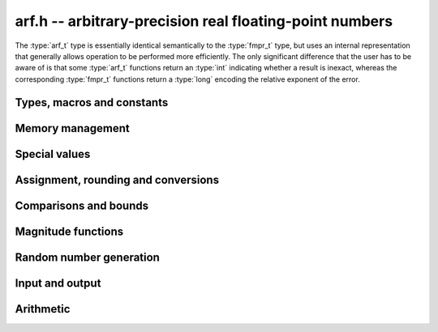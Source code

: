 .. _arf:

**arf.h** -- arbitrary-precision real floating-point numbers
===============================================================================

The :type:`arf_t` type is essentially identical semantically to
the :type:`fmpr_t` type, but uses an internal representation that
generally allows operation to be performed more efficiently.
The only significant difference that the user
has to be aware of is that some :type:`arf_t` functions return an :type:`int`
indicating whether a result is inexact, whereas the corresponding
:type:`fmpr_t` functions return a :type:`long` encoding the relative
exponent of the error.

Types, macros and constants
-------------------------------------------------------------------------------

.. type:: arf_struct

.. type:: arf_t

    An :type:`arf_t` is defined as an array of length one of type
    :type:`arf_struct`, permitting an :type:`arf_t` to be passed by reference.

.. type:: arf_rnd_t

    Specifies the rounding mode for the result of an approximate operation.

.. macro:: ARF_RND_DOWN

    Specifies that the result of an operation should be rounded to the
    nearest representable number in the direction towards zero.

.. macro:: ARF_RND_UP

    Specifies that the result of an operation should be rounded to the
    nearest representable number in the direction away from zero.

.. macro:: ARF_RND_FLOOR

    Specifies that the result of an operation should be rounded to the
    nearest representable number in the direction towards minus infinity.

.. macro:: ARF_RND_CEIL

    Specifies that the result of an operation should be rounded to the
    nearest representable number in the direction towards plus infinity.

.. macro:: ARF_RND_NEAR

    Specifies that the result of an operation should be rounded to the
    nearest representable number, rounding to an odd mantissa if there is a tie
    between two values. *Warning*: this rounding mode is currently
    not implemented (except for a few conversions functions where this 
    stated explicitly).

.. macro:: ARF_PREC_EXACT

    If passed as the precision parameter to a function, indicates that no
    rounding is to be performed. This must only be used when it is known
    that the result of the operation can be represented exactly and fits
    in memory (the typical use case is working with small integer values).
    Note that, for example, adding two numbers whose exponents are far
    apart can easily produce an exact result that is far too large to
    store in memory.

Memory management
-------------------------------------------------------------------------------

.. function:: void arf_init(arf_t x)

    Initializes the variable *x* for use. Its value is set to zero.

.. function:: void arf_clear(arf_t x)

    Clears the variable *x*, freeing or recycling its allocated memory.

Special values
-------------------------------------------------------------------------------

.. function:: void arf_zero(arf_t x)

.. function:: void arf_one(arf_t x)

.. function:: void arf_pos_inf(arf_t x)

.. function:: void arf_neg_inf(arf_t x)

.. function:: void arf_nan(arf_t x)

    Sets *x* respectively to 0, 1, `+\infty`, `-\infty`, NaN.

.. function:: int arf_is_zero(const arf_t x)

.. function:: int arf_is_one(const arf_t x)

.. function:: int arf_is_pos_inf(const arf_t x)

.. function:: int arf_is_neg_inf(const arf_t x)

.. function:: int arf_is_nan(const arf_t x)

    Returns nonzero iff *x* respectively equals 0, 1, `+\infty`, `-\infty`, NaN.

.. function:: int arf_is_inf(const arf_t x)

    Returns nonzero iff *x* equals either `+\infty` or `-\infty`.

.. function:: int arf_is_normal(const arf_t x)

    Returns nonzero iff *x* is a finite, nonzero floating-point value, i.e.
    not one of the special values 0, `+\infty`, `-\infty`, NaN.

.. function:: int arf_is_special(const arf_t x)

    Returns nonzero iff *x* is one of the special values
    0, `+\infty`, `-\infty`, NaN, i.e. not a finite, nonzero
    floating-point value.

.. function:: int arf_is_finite(arf_t x)

    Returns nonzero iff *x* is a finite floating-point value,
    i.e. not one of the values `+\infty`, `-\infty`, NaN.
    (Note that this is not equivalent to the negation of
    :func:`arf_is_inf`.)


Assignment, rounding and conversions
-------------------------------------------------------------------------------

.. function:: void arf_set(arf_t y, const arf_t x)

.. function:: void arf_set_mpz(arf_t y, const mpz_t x)

.. function:: void arf_set_fmpz(arf_t y, const fmpz_t x)

.. function:: void arf_set_ui(arf_t y, ulong x)

.. function:: void arf_set_si(arf_t y, long x)

.. function:: void arf_set_mpfr(arf_t y, const mpfr_t x)

.. function:: void arf_set_fmpr(arf_t y, const fmpr_t x)

    Sets *y* exactly to *x*.

.. function:: void arf_swap(arf_t y, arf_t x)

    Swaps *y* and *x* efficiently.

.. function:: void arf_init_set_ui(arf_t y, ulong x)

.. function:: void arf_init_set_si(arf_t y, long x)

    Initialises *y* and sets it to *x* in a single operation.

.. function:: int arf_set_round(arf_t y, const arf_t x, long prec, arf_rnd_t rnd)

.. function:: int arf_set_round_si(arf_t x, long v, long prec, arf_rnd_t rnd)

.. function:: int arf_set_round_ui(arf_t x, ulong v, long prec, arf_rnd_t rnd)

.. function:: int arf_set_round_mpz(arf_t y, const mpz_t x, long prec, arf_rnd_t rnd)

.. function:: int arf_set_round_fmpz(arf_t y, const fmpz_t x, long prec, arf_rnd_t rnd)

    Sets *y* to *x*, rounded to *prec* bits in the direction
    specified by *rnd*.

.. function:: void arf_set_si_2exp_si(arf_t y, long m, long e)

.. function:: void arf_set_ui_2exp_si(arf_t y, ulong m, long e)

.. function:: void arf_set_fmpz_2exp(arf_t y, const fmpz_t m, const fmpz_t e)

    Sets *y* to `m \times 2^e`.

.. function:: int arf_set_round_fmpz_2exp(arf_t y, const fmpz_t x, const fmpz_t e, long prec, arf_rnd_t rnd)

    Sets *y* to `x \times 2^e`, rounded to *prec* bits in the direction
    specified by *rnd*.

.. function:: void arf_get_fmpz_2exp(fmpz_t m, fmpz_t e, const arf_t x)

    Sets *m* and *e* to the unique integers such that
    `x = m \times 2^e` and *m* is odd,
    provided that *x* is a nonzero finite fraction.
    If *x* is zero, both *m* and *e* are set to zero. If *x* is
    infinite or NaN, the result is undefined.

.. function:: void arf_get_fmpr(fmpr_t y, const arf_t x)

    Sets *y* exactly to *x*.

.. function:: int arf_get_mpfr(mpfr_t y, const arf_t x, mpfr_rnd_t rnd)

    Sets the MPFR variable *y* to the value of *x*. If the precision of *x*
    is too small to allow *y* to be represented exactly, it is rounded in
    the specified MPFR rounding mode. The return value (-1, 0 or 1)
    indicates the direction of rounding, following the convention
    of the MPFR library.

Comparisons and bounds
-------------------------------------------------------------------------------

.. function:: int arf_equal(const arf_t x, const arf_t y)

    Returns nonzero iff *x* and *y* are exactly equal. This function does
    not treat NaN specially, i.e. NaN compares as equal to itself.

.. function:: int arf_cmp(const arf_t x, const arf_t y)

    Returns negative, zero, or positive, depending on whether *x* is
    respectively smaller, equal, or greater compared to *y*.
    Comparison with NaN is undefined.

.. function:: int arf_cmpabs(const arf_t x, const arf_t y)

.. function:: int arf_cmpabs_ui(const arf_t x, ulong y)

.. function:: int arf_cmpabs_mag(const arf_t x, const mag_t y)

    Compares the absolute values of *x* and *y*.

.. function:: int arf_cmp_2exp_si(const arf_t x, long e)

.. function:: int arf_cmpabs_2exp_si(const arf_t x, long e)

    Compares *x* (respectively its absolute value) with `2^e`.

.. function:: int arf_sgn(const arf_t x)

    Returns `-1`, `0` or `+1` according to the sign of *x*. The sign
    of NaN is undefined.

.. function:: void arf_min(arf_t z, const arf_t a, const arf_t b)

.. function:: void arf_max(arf_t z, const arf_t a, const arf_t b)

    Sets *z* respectively to the minimum and the maximum of *a* and *b*.

.. function:: long arf_bits(const arf_t x)

    Returns the number of bits needed to represent the absolute value
    of the mantissa of *x*, i.e. the minimum precision sufficient to represent
    *x* exactly. Returns 0 if *x* is a special value.

.. function:: int arf_is_int(const arf_t x)

    Returns nonzero iff *x* is integer-valued.

.. function:: int arf_is_int_2exp_si(const arf_t x, long e)

    Returns nonzero iff *x* equals `n 2^e` for some integer *n*.

.. function:: void arf_abs_bound_lt_2exp_fmpz(fmpz_t b, const arf_t x)

    Sets *b* to the smallest integer such that `|x| < 2^b`.
    If *x* is zero, infinity or NaN, the result is undefined.

.. function:: void arf_abs_bound_le_2exp_fmpz(fmpz_t b, const arf_t x)

    Sets *b* to the smallest integer such that `|x| \le 2^b`.
    If *x* is zero, infinity or NaN, the result is undefined.

.. function:: long arf_abs_bound_lt_2exp_si(const arf_t x)

    Returns the smallest integer *b* such that `|x| < 2^b`, clamping
    the result to lie between -*ARF_PREC_EXACT* and *ARF_PREC_EXACT*
    inclusive. If *x* is zero, -*ARF_PREC_EXACT* is returned,
    and if *x* is infinity or NaN, *ARF_PREC_EXACT* is returned.

Magnitude functions
-------------------------------------------------------------------------------

.. function:: void arf_get_mag(mag_t y, const arf_t x)

    Sets *y* to an upper bound for the absolute value of *x*.

.. function:: void arf_get_mag_lower(mag_t y, const arf_t x)

    Sets *y* to a lower bound for the absolute value of *x*.

.. function:: void arf_set_mag(arf_t y, const mag_t x)

    Sets *y* to *x*.

.. function:: void mag_init_set_arf(mag_t y, const arf_t x)

    Initializes *y* and sets it to an upper bound for *x*.

.. function:: void mag_fast_init_set_arf(mag_t y, const arf_t x)

    Initializes *y* and sets it to an upper bound for *x*.
    Assumes that the exponent of *y* is small.

.. function:: void arf_init_set_mag_shallow(arf_t y, const mag_t x)

    Initializes *y* to a shallow copy of *x*. The variable *y* may
    not be cleared, and may not be used after *x* has been cleared.

.. function:: void arf_mag_set_ulp(mag_t z, const arf_t y, long prec)

    Sets *z* to the magnitude of the unit in the last place (ulp) of *y*
    at precision *prec*.

.. function:: void arf_mag_add_ulp(mag_t z, const mag_t x, const arf_t y, long prec)

    Sets *z* to an upper bound for the sum of *x* and the
    magnitude of the unit in the last place (ulp) of *y*
    at precision *prec*.

.. function:: void arf_mag_fast_add_ulp(mag_t z, const mag_t x, const arf_t y, long prec)

    Sets *z* to an upper bound for the sum of *x* and the
    magnitude of the unit in the last place (ulp) of *y*
    at precision *prec*. Assumes that all exponents are small.

Random number generation
-------------------------------------------------------------------------------

.. function:: void arf_randtest(arf_t x, flint_rand_t state, long bits, long mag_bits)

    Generates a finite random number whose mantissa has precision at most
    *bits* and whose exponent has at most *mag_bits* bits. The
    values are distributed non-uniformly: special bit patterns are generated
    with high probability in order to allow the test code to exercise corner
    cases.

.. function:: void arf_randtest_not_zero(arf_t x, flint_rand_t state, long bits, long mag_bits)

    Identical to :func:`arf_randtest`, except that zero is never produced
    as an output.

.. function:: void arf_randtest_special(arf_t x, flint_rand_t state, long bits, long mag_bits)

    Indentical to :func:`arf_randtest`, except that the output occasionally
    is set to an infinity or NaN.

Input and output
-------------------------------------------------------------------------------

.. function:: void arf_debug(const arf_t x)

    Prints information about the internal representation of *x*.

.. function:: void arf_print(const arf_t x)

    Prints *x* as an integer mantissa and exponent.

.. function:: void arf_printd(const arf_t y, long d)

    Prints *x* as a decimal floating-point number, rounding to *d* digits.
    This function is currently implemented using MPFR,
    and does not support large exponents.

Arithmetic
-------------------------------------------------------------------------------

.. function:: void arf_abs(arf_t y, const arf_t x)

    Sets *y* to the absolute value of *x*.

.. function:: void arf_neg(arf_t y, const arf_t x)

    Sets `y = -x` exactly.

.. function:: int arf_neg_round(arf_t y, const arf_t x, long prec, arf_rnd_t rnd)

    Sets `y = -x`, rounded to *prec* bits in the direction specified by *rnd*,
    returning nonzero iff the operation is inexact.

.. function:: void arf_mul_2exp_si(arf_t y, const arf_t x, long e)

.. function:: void arf_mul_2exp_fmpz(arf_t y, const arf_t x, const fmpz_t e)

    Sets `y = x 2^e` exactly.

.. function:: int arf_mul(arf_t z, const arf_t x, const arf_t y, long prec, arf_rnd_t rnd)

.. function:: int arf_mul_ui(arf_t z, const arf_t x, ulong y, long prec, arf_rnd_t rnd)

.. function:: int arf_mul_si(arf_t z, const arf_t x, long y, long prec, arf_rnd_t rnd)

.. function:: int arf_mul_mpz(arf_t z, const arf_t x, const mpz_t y, long prec, arf_rnd_t rnd)

.. function:: int arf_mul_fmpz(arf_t z, const arf_t x, const fmpz_t y, long prec, arf_rnd_t rnd)

    Sets `z = x \times y`, rounded to *prec* bits in the direction specified by *rnd*,
    returning nonzero iff the operation is inexact.

.. function:: int arf_add(arf_t z, const arf_t x, const arf_t y, long prec, arf_rnd_t rnd)

.. function:: int arf_add_si(arf_t z, const arf_t x, long y, long prec, arf_rnd_t rnd)

.. function:: int arf_add_ui(arf_t z, const arf_t x, ulong y, long prec, arf_rnd_t rnd)

.. function:: int arf_add_fmpz(arf_t z, const arf_t x, const fmpz_t y, long prec, arf_rnd_t rnd)

    Sets `z = x + y`, rounded to *prec* bits in the direction specified by *rnd*,
    returning nonzero iff the operation is inexact.

.. function:: int arf_sub(arf_t z, const arf_t x, const arf_t y, long prec, arf_rnd_t rnd)

.. function:: int arf_sub_si(arf_t z, const arf_t x, long y, long prec, arf_rnd_t rnd)

.. function:: int arf_sub_ui(arf_t z, const arf_t x, ulong y, long prec, arf_rnd_t rnd)

.. function:: int arf_sub_fmpz(arf_t z, const arf_t x, const fmpz_t y, long prec, arf_rnd_t rnd)

    Sets `z = x - y`, rounded to *prec* bits in the direction specified by *rnd*,
    returning nonzero iff the operation is inexact.

.. function:: int arf_addmul(arf_t z, const arf_t x, const arf_t y, long prec, arf_rnd_t rnd)

.. function:: int arf_addmul_ui(arf_t z, const arf_t x, ulong y, long prec, arf_rnd_t rnd)

.. function:: int arf_addmul_si(arf_t z, const arf_t x, long y, long prec, arf_rnd_t rnd)

.. function:: int arf_addmul_mpz(arf_t z, const arf_t x, const mpz_t y, long prec, arf_rnd_t rnd)

.. function:: int arf_addmul_fmpz(arf_t z, const arf_t x, const fmpz_t y, long prec, arf_rnd_t rnd)

    Sets `z = z + x \times y`, rounded to *prec* bits in the direction specified by *rnd*,
    returning nonzero iff the operation is inexact.

.. function:: int arf_submul(arf_t z, const arf_t x, const arf_t y, long prec, arf_rnd_t rnd)

.. function:: int arf_submul_ui(arf_t z, const arf_t x, ulong y, long prec, arf_rnd_t rnd)

.. function:: int arf_submul_si(arf_t z, const arf_t x, long y, long prec, arf_rnd_t rnd)

.. function:: int arf_submul_mpz(arf_t z, const arf_t x, const mpz_t y, long prec, arf_rnd_t rnd)

.. function:: int arf_submul_fmpz(arf_t z, const arf_t x, const fmpz_t y, long prec, arf_rnd_t rnd)

    Sets `z = z - x \times y`, rounded to *prec* bits in the direction specified by *rnd*,
    returning nonzero iff the operation is inexact.

.. function:: int arf_div(arf_t z, const arf_t x, const arf_t y, long prec, arf_rnd_t rnd)

.. function:: int arf_div_ui(arf_t z, const arf_t x, ulong y, long prec, arf_rnd_t rnd)

.. function:: int arf_ui_div(arf_t z, ulong x, const arf_t y, long prec, arf_rnd_t rnd)

.. function:: int arf_div_si(arf_t z, const arf_t x, long y, long prec, arf_rnd_t rnd)

.. function:: int arf_si_div(arf_t z, long x, const arf_t y, long prec, arf_rnd_t rnd)

.. function:: int arf_div_fmpz(arf_t z, const arf_t x, const fmpz_t y, long prec, arf_rnd_t rnd)

.. function:: int arf_fmpz_div(arf_t z, const fmpz_t x, const arf_t y, long prec, arf_rnd_t rnd)

.. function:: int arf_fmpz_div_fmpz(arf_t z, const fmpz_t x, const fmpz_t y, long prec, arf_rnd_t rnd)

    Sets `z = x / y`, rounded to *prec* bits in the direction specified by *rnd*,
    returning nonzero iff the operation is inexact. The result is NaN if *y* is zero.

.. function:: int arf_sqrt(arf_t z, const arf_t x, long prec, arf_rnd_t rnd)

.. function:: int arf_sqrt_ui(arf_t z, ulong x, long prec, arf_rnd_t rnd)

.. function:: int arf_sqrt_fmpz(arf_t z, const fmpz_t x, long prec, arf_rnd_t rnd)

    Sets `z = \sqrt{x}`, rounded to *prec* bits in the direction specified by *rnd*,
    returning nonzero iff the operation is inexact. The result is NaN if *x* is negative.

.. function:: int arf_rsqrt(arf_t z, const arf_t x, long prec, arf_rnd_t rnd)

    Sets `z = 1/\sqrt{x}`, rounded to *prec* bits in the direction specified by *rnd*,
    returning nonzero iff the operation is inexact. The result is NaN if *x* is
    negative, and `+\infty` if *x* is zero.

